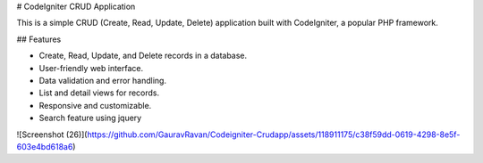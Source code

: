 # CodeIgniter CRUD Application

This is a simple CRUD (Create, Read, Update, Delete) application built with CodeIgniter, a popular PHP framework.

## Features

- Create, Read, Update, and Delete records in a database.
- User-friendly web interface.
- Data validation and error handling.
- List and detail views for records.
- Responsive and customizable.
- Search feature using jquery

![Screenshot (26)](https://github.com/GauravRavan/Codeigniter-Crudapp/assets/118911175/c38f59dd-0619-4298-8e5f-603e4bd618a6)


